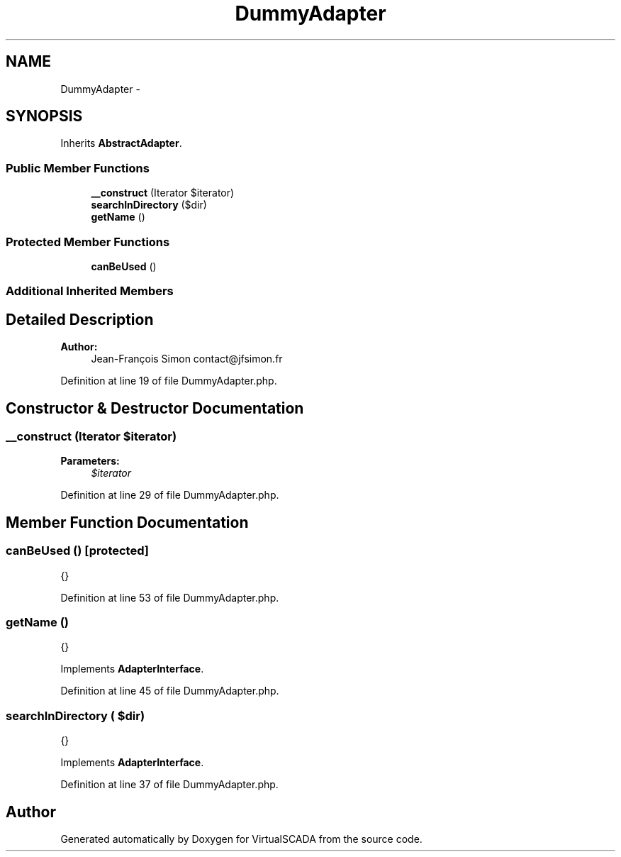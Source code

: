 .TH "DummyAdapter" 3 "Tue Apr 14 2015" "Version 1.0" "VirtualSCADA" \" -*- nroff -*-
.ad l
.nh
.SH NAME
DummyAdapter \- 
.SH SYNOPSIS
.br
.PP
.PP
Inherits \fBAbstractAdapter\fP\&.
.SS "Public Member Functions"

.in +1c
.ti -1c
.RI "\fB__construct\fP (\\Iterator $iterator)"
.br
.ti -1c
.RI "\fBsearchInDirectory\fP ($dir)"
.br
.ti -1c
.RI "\fBgetName\fP ()"
.br
.in -1c
.SS "Protected Member Functions"

.in +1c
.ti -1c
.RI "\fBcanBeUsed\fP ()"
.br
.in -1c
.SS "Additional Inherited Members"
.SH "Detailed Description"
.PP 

.PP
\fBAuthor:\fP
.RS 4
Jean-François Simon contact@jfsimon.fr 
.RE
.PP

.PP
Definition at line 19 of file DummyAdapter\&.php\&.
.SH "Constructor & Destructor Documentation"
.PP 
.SS "__construct (\\Iterator $iterator)"

.PP
\fBParameters:\fP
.RS 4
\fI$iterator\fP 
.RE
.PP

.PP
Definition at line 29 of file DummyAdapter\&.php\&.
.SH "Member Function Documentation"
.PP 
.SS "canBeUsed ()\fC [protected]\fP"
{} 
.PP
Definition at line 53 of file DummyAdapter\&.php\&.
.SS "getName ()"
{} 
.PP
Implements \fBAdapterInterface\fP\&.
.PP
Definition at line 45 of file DummyAdapter\&.php\&.
.SS "searchInDirectory ( $dir)"
{} 
.PP
Implements \fBAdapterInterface\fP\&.
.PP
Definition at line 37 of file DummyAdapter\&.php\&.

.SH "Author"
.PP 
Generated automatically by Doxygen for VirtualSCADA from the source code\&.
